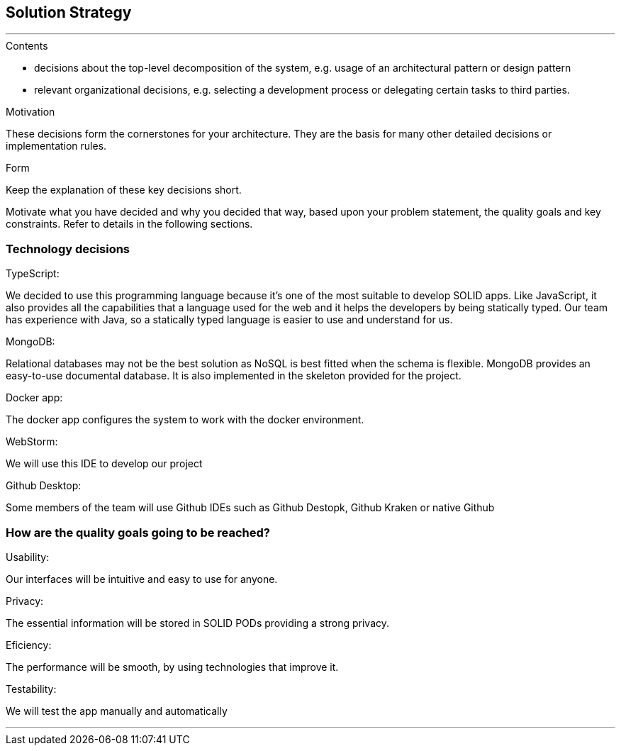 [[section-solution-strategy]]
== Solution Strategy


[role="arc42help"]
***
.Contents

* decisions about the top-level decomposition of the system, e.g. usage of an architectural pattern or design pattern
* relevant organizational decisions, e.g. selecting a development process or delegating certain tasks to third parties.

.Motivation
These decisions form the cornerstones for your architecture. They are the basis for many other detailed decisions or implementation rules.

.Form
Keep the explanation of these key decisions short.

Motivate what you have decided and why you decided that way,
based upon your problem statement, the quality goals and key constraints.
Refer to details in the following sections.

=== Technology decisions
.TypeScript:
We decided to use this programming language because it's one of the most suitable to develop SOLID apps. Like JavaScript, it also provides all the capabilities that a language used for the web and it helps the developers by being statically typed. Our team has experience with Java, so a statically typed language is easier to use and understand for us.

.MongoDB:
Relational databases may not be the best solution as NoSQL is best fitted when the schema is flexible. MongoDB provides an easy-to-use documental database. It is also implemented in the skeleton provided for the project.

.Docker app:
The docker app configures the system to work with the docker environment.

.WebStorm: 
We will use this IDE to develop our project

.Github Desktop:
Some members of the team will use Github IDEs such as Github Destopk, Github Kraken or native Github

=== How are the quality goals going to be reached?
.Usability:
Our interfaces will be intuitive and easy to use for anyone.

.Privacy:
The essential information will be stored in SOLID PODs providing a strong privacy.

.Eficiency:
The performance will be smooth, by using technologies that improve it.

.Testability:
We will test the app manually and automatically 

***
